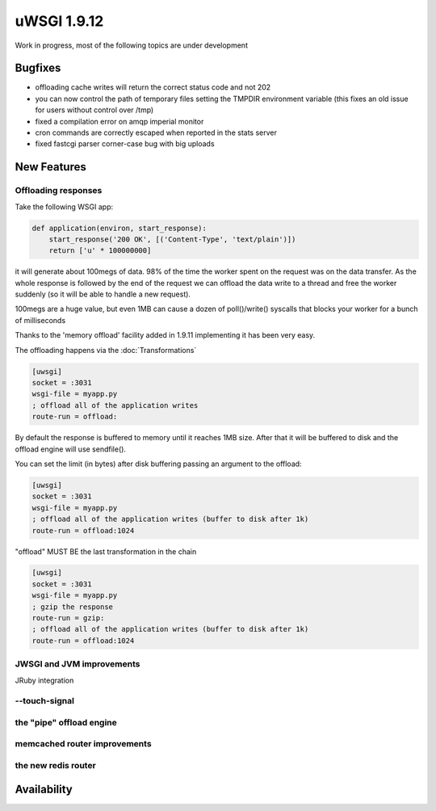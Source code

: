 uWSGI 1.9.12
============

Work in progress, most of the following topics are under development

Bugfixes
^^^^^^^^

- offloading cache writes will return the correct status code and not 202
- you can now control the path of temporary files setting the TMPDIR environment variable (this fixes an old issue for users without control over /tmp)
- fixed a compilation error on amqp imperial monitor
- cron commands are correctly escaped when reported in the stats server
- fixed fastcgi parser corner-case bug with big uploads

New Features
^^^^^^^^^^^^

Offloading responses
********************

Take the following WSGI app:

.. code-block:: python

   def application(environ, start_response):
       start_response('200 OK', [('Content-Type', 'text/plain')])
       return ['u' * 100000000]
       
it will generate about 100megs of data. 98% of the time the worker spent on the request was on the data transfer. As the whole response
is followed by the end of the request we can offload the data write to a thread and free the worker suddenly (so it will be able to handle a new request).

100megs are a huge value, but even 1MB can cause a dozen of poll()/write() syscalls that blocks your worker for a bunch of milliseconds

Thanks to the 'memory offload' facility added in 1.9.11 implementing it has been very easy.

The offloading happens via the :doc:`Transformations`

.. code-block:: ini

   [uwsgi]
   socket = :3031
   wsgi-file = myapp.py
   ; offload all of the application writes
   route-run = offload:
   
By default the response is buffered to memory until it reaches 1MB size. After that it will be buffered to disk and the offload engine
will use sendfile().

You can set the limit (in bytes) after disk buffering passing an argument to the offload:

.. code-block:: ini

   [uwsgi]
   socket = :3031
   wsgi-file = myapp.py
   ; offload all of the application writes (buffer to disk after 1k)
   route-run = offload:1024
   
"offload" MUST BE the last transformation in the chain

.. code-block:: ini

   [uwsgi]
   socket = :3031
   wsgi-file = myapp.py
   ; gzip the response
   route-run = gzip:
   ; offload all of the application writes (buffer to disk after 1k)
   route-run = offload:1024
   
   
JWSGI and JVM improvements
**************************

JRuby integration

--touch-signal
**************

the "pipe" offload engine
*************************

memcached router improvements
*****************************

the new redis router
********************


Availability
^^^^^^^^^^^^
